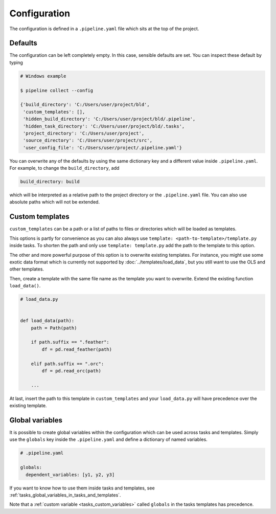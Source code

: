 =============
Configuration
=============

The configuration is defined in a ``.pipeline.yaml`` file which sits at the top of the
project.


Defaults
--------

The configuration can be left completely empty. In this case, sensible defaults are set.
You can inspect these default by typing

.. code-block:: bash

    # Windows example

    $ pipeline collect --config

    {'build_directory': 'C:/Users/user/project/bld',
     'custom_templates': [],
     'hidden_build_directory': 'C:/Users/user/project/bld/.pipeline',
     'hidden_task_directory': 'C:/Users/user/project/bld/.tasks',
     'project_directory': 'C:/Users/user/project',
     'source_directory': 'C:/Users/user/project/src',
     'user_config_file': 'C:/Users/user/project/.pipeline.yaml'}


You can overwrite any of the defaults by using the same dictionary key and a different
value inside ``.pipeline.yaml``. For example, to change the ``build_directory``, add

.. code-block:: yaml

    build_directory: build

which will be interpreted as a relative path to the project directory or the
``.pipeline.yaml`` file. You can also use absolute paths which will not be extended.


Custom templates
----------------

``custom_templates`` can be a path or a list of paths to files or directories which will
be loaded as templates.

This options is partly for convenience as you can also always use ``template:
<path-to-template>/template.py`` inside tasks. To shorten the path and only use
``template: template.py`` add the path to the template to this option.

The other and more powerful purpose of this option is to overwrite existing templates.
For instance, you might use some exotic data format which is currently not supported by
:doc:`../templates/load_data`, but you still want to use the OLS and other templates.

Then, create a template with the same file name as the template you want to overwrite.
Extend the existing function ``load_data()``.

.. code-block:: python

    # load_data.py


    def load_data(path):
        path = Path(path)

        if path.suffix == ".feather":
            df = pd.read_feather(path)

        elif path.suffix == ".orc":
            df = pd.read_orc(path)

        ...

At last, insert the path to this template in ``custom_templates`` and your
``load_data.py`` will have precedence over the existing template.


.. _configuration_globals:

Global variables
----------------

It is possible to create global variables within the configuration which can be used
across tasks and templates. Simply use the ``globals`` key inside the ``.pipeline.yaml``
and define a dictionary of named variables.

.. code-block:: yaml

    # .pipeline.yaml

    globals:
      dependent_variables: [y1, y2, y3]

If you want to know how to use them inside tasks and templates, see
:ref:`tasks_global_variables_in_tasks_and_templates`.

Note that a :ref:`custom variable <tasks_custom_variables>` called ``globals`` in the
tasks templates has precedence.
